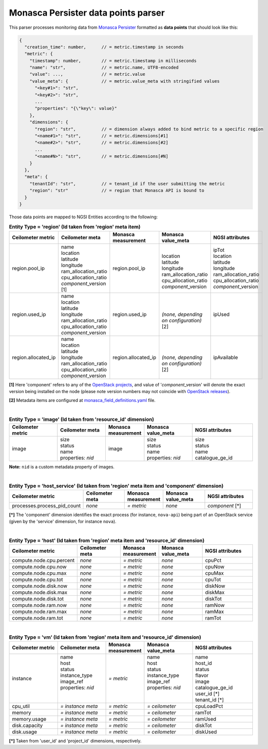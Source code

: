 ======================================
 Monasca Persister data points parser
======================================

This parser processes monitoring data from `Monasca Persister`_ formatted as
**data points** that should look like this:

.. code::

    {
      "creation_time": number,      // = metric.timestamp in seconds
      "metric": {
        "timestamp": number,        // = metric.timestamp in milliseconds
        "name": "str",              // = metric.name, UTF8-encoded
        "value": ...,               // = metric.value
        "value_meta": {             // = metric.value_meta with stringified values
          "<key#1>": "str",
          "<key#2>": "str",
          ...
          "properties": "{\"key\": value}"
        },
        "dimensions": {
          "region": "str",          // = dimension always added to bind metric to a specific region
          "<name#1>": "str",        // = metric.dimensions[#1]
          "<name#2>": "str",        // = metric.dimensions[#2]
          ...
          "<name#N>": "str",        // = metric.dimensions[#N]
        }
      },
      "meta": {
        "tenantId": "str",          // = tenant_id if the user submitting the metric
        "region": "str"             // = region that Monasca API is bound to
      }
    }


Those data points are mapped to NGSI Entities according to the following:

.. list-table:: **Entity Type = 'region'
                  (Id taken from 'region' meta item)**
   :widths: 20 20 15 20 25
   :header-rows: 1

   * - Ceilometer metric
     - Ceilometer meta
     - Monasca measurement
     - Monasca value_meta
     - NGSI attributes
   * - region.pool_ip
     - | name
       | location
       | latitude
       | longitude
       | ram_allocation_ratio
       | cpu_allocation_ratio
       | *component*\_version [1]
     - region.pool_ip
     - |
       | location
       | latitude
       | longitude
       | ram_allocation_ratio
       | cpu_allocation_ratio
       | *component*\_version
     - | ipTot
       | location
       | latitude
       | longitude
       | ram_allocation_ratio
       | cpu_allocation_ratio
       | *component*\_version
   * - region.used_ip
     - | name
       | location
       | latitude
       | longitude
       | ram_allocation_ratio
       | cpu_allocation_ratio
       | *component*\_version
     - region.used_ip
     - |
       |
       | *(none, depending on configuration)* [2]
     - ipUsed
   * - region.allocated_ip
     - | name
       | location
       | latitude
       | longitude
       | ram_allocation_ratio
       | cpu_allocation_ratio
       | *component*\_version
     - region.allocated_ip
     - |
       |
       | *(none, depending on configuration)* [2]
     - ipAvailable

**[1]** Here 'component' refers to any of the `OpenStack projects`_, and value
of '*component*\_version' will denote the exact version being installed on the
node (please note version numbers may not coincide with `OpenStack releases`_).

**[2]** Metadata items are configured at `monasca_field_definitions.yaml`_
file.

|

.. list-table:: **Entity Type = 'image'
                  (Id taken from 'resource_id' dimension)**
   :widths: 20 20 15 20 25
   :header-rows: 1

   * - Ceilometer metric
     - Ceilometer meta
     - Monasca measurement
     - Monasca value_meta
     - NGSI attributes
   * - image
     - | size
       | status
       | name
       | properties: *nid*
     - image
     - | size
       | status
       | name
       | properties: *nid*
     - | size
       | status
       | name
       | catalogue_ge_id

**Note:**
``nid`` is a custom metadata property of images.

|

.. list-table:: **Entity Type = 'host_service'
                  (Id taken from 'region' meta item and 'component' dimension)**
   :widths: 20 20 15 20 25
   :header-rows: 1

   * - Ceilometer metric
     - Ceilometer meta
     - Monasca measurement
     - Monasca value_meta
     - NGSI attributes
   * - processes.process_pid_count
     - *none*
     - *= metric*
     - *none*
     - *component* [\*]

**[\*]**
The 'component' dimension identifies the exact process (for instance,
``nova-api``) being part of an OpenStack service (given by the 'service'
dimension, for instance ``nova``).

|

.. list-table:: **Entity Type = 'host'
                  (Id taken from 'region' meta item and 'resource_id' dimension)**
   :widths: 20 20 15 20 25
   :header-rows: 1

   * - Ceilometer metric
     - Ceilometer meta
     - Monasca measurement
     - Monasca value_meta
     - NGSI attributes
   * - compute.node.cpu.percent
     - *none*
     - *= metric*
     - *none*
     - cpuPct
   * - compute.node.cpu.now
     - *none*
     - *= metric*
     - *none*
     - cpuNow
   * - compute.node.cpu.max
     - *none*
     - *= metric*
     - *none*
     - cpuMax
   * - compute.node.cpu.tot
     - *none*
     - *= metric*
     - *none*
     - cpuTot
   * - compute.node.disk.now
     - *none*
     - *= metric*
     - *none*
     - diskNow
   * - compute.node.disk.max
     - *none*
     - *= metric*
     - *none*
     - diskMax
   * - compute.node.disk.tot
     - *none*
     - *= metric*
     - *none*
     - diskTot
   * - compute.node.ram.now
     - *none*
     - *= metric*
     - *none*
     - ramNow
   * - compute.node.ram.max
     - *none*
     - *= metric*
     - *none*
     - ramMax
   * - compute.node.ram.tot
     - *none*
     - *= metric*
     - *none*
     - ramTot

|

.. list-table:: **Entity Type = 'vm'
                  (Id taken from 'region' meta item and 'resource_id' dimension)**
   :widths: 20 20 15 20 25
   :header-rows: 1

   * - Ceilometer metric
     - Ceilometer meta
     - Monasca measurement
     - Monasca value_meta
     - NGSI attributes
   * - instance
     - | name
       | host
       | status
       | instance_type
       | image_ref
       | properties: *nid*
       |
       |
     - *= metric*
     - | name
       | host
       | status
       | instance_type
       | image_ref
       | properties: *nid*
       |
       |
     - | name
       | host_id
       | status
       | flavor
       | image
       | catalogue_ge_id
       | user_id [\*]
       | tenant_id [\*]
   * - cpu_util
     - *= instance meta*
     - *= metric*
     - *= ceilometer*
     - | cpuLoadPct
   * - memory
     - *= instance meta*
     - *= metric*
     - *= ceilometer*
     - | ramTot
   * - memory.usage
     - *= instance meta*
     - *= metric*
     - *= ceilometer*
     - | ramUsed
   * - disk.capacity
     - *= instance meta*
     - *= metric*
     - *= ceilometer*
     - | diskTot
   * - disk.usage
     - *= instance meta*
     - *= metric*
     - *= ceilometer*
     - | diskUsed

**[\*]** Taken from 'user_id' and 'project_id' dimensions, respectively.


.. REFERENCES

.. _Monasca Persister: https://github.com/telefonicaid/monasca-persister/
.. _monasca_field_definitions.yaml: https://github.com/telefonicaid/monasca-ceilometer/blob/fiware/etc/ceilometer/monasca_field_definitions.yaml
.. _OpenStack projects: http://governance.openstack.org/reference/projects/index.html
.. _OpenStack releases: https://wiki.openstack.org/wiki/Releases
